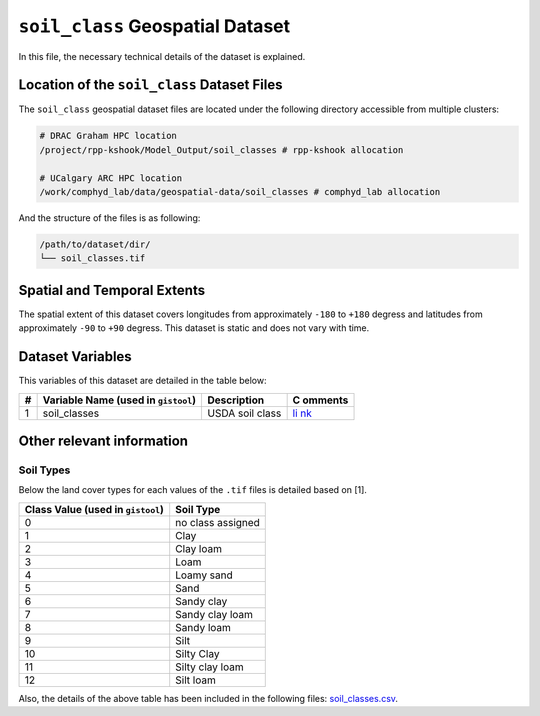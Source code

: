 ``soil_class`` Geospatial Dataset
=================================

In this file, the necessary technical details of the dataset is
explained.

Location of the ``soil_class`` Dataset Files
--------------------------------------------

The ``soil_class`` geospatial dataset files are located under the
following directory accessible from multiple clusters:

.. code:: console

   # DRAC Graham HPC location
   /project/rpp-kshook/Model_Output/soil_classes # rpp-kshook allocation

   # UCalgary ARC HPC location
   /work/comphyd_lab/data/geospatial-data/soil_classes # comphyd_lab allocation

And the structure of the files is as following:

.. code:: console

   /path/to/dataset/dir/
   └── soil_classes.tif 

Spatial and Temporal Extents
----------------------------

The spatial extent of this dataset covers longitudes from approximately
``-180`` to ``+180`` degress and latitudes from approximately ``-90`` to
``+90`` degress. This dataset is static and does not vary with time.

Dataset Variables
-----------------

This variables of this dataset are detailed in the table below:

+----+---------------------------+---------------------------+---------+
| #  | Variable Name (used in    | Description               | C       |
|    | ``gistool``)              |                           | omments |
+====+===========================+===========================+=========+
| 1  | soil_classes              | USDA soil class           | `li     |
|    |                           |                           | nk <htt |
|    |                           |                           | ps://ww |
|    |                           |                           | w.hydro |
|    |                           |                           | share.o |
|    |                           |                           | rg/reso |
|    |                           |                           | urce/13 |
|    |                           |                           | 6150951 |
|    |                           |                           | 1e44adf |
|    |                           |                           | ba814f6 |
|    |                           |                           | 950c6e7 |
|    |                           |                           | 42/>`__ |
+----+---------------------------+---------------------------+---------+

Other relevant information
--------------------------

Soil Types
~~~~~~~~~~

Below the land cover types for each values of the ``.tif`` files is
detailed based on [1].

+---------------------------------------+------------------------------+
| Class Value (used in ``gistool``)     | Soil Type                    |
+=======================================+==============================+
| 0                                     | no class assigned            |
+---------------------------------------+------------------------------+
| 1                                     | Clay                         |
+---------------------------------------+------------------------------+
| 2                                     | Clay loam                    |
+---------------------------------------+------------------------------+
| 3                                     | Loam                         |
+---------------------------------------+------------------------------+
| 4                                     | Loamy sand                   |
+---------------------------------------+------------------------------+
| 5                                     | Sand                         |
+---------------------------------------+------------------------------+
| 6                                     | Sandy clay                   |
+---------------------------------------+------------------------------+
| 7                                     | Sandy clay loam              |
+---------------------------------------+------------------------------+
| 8                                     | Sandy loam                   |
+---------------------------------------+------------------------------+
| 9                                     | Silt                         |
+---------------------------------------+------------------------------+
| 10                                    | Silty Clay                   |
+---------------------------------------+------------------------------+
| 11                                    | Silty clay loam              |
+---------------------------------------+------------------------------+
| 12                                    | Silt loam                    |
+---------------------------------------+------------------------------+

Also, the details of the above table has been included in the following
files: `soil_classes.csv <./soil_classes.csv>`__.
